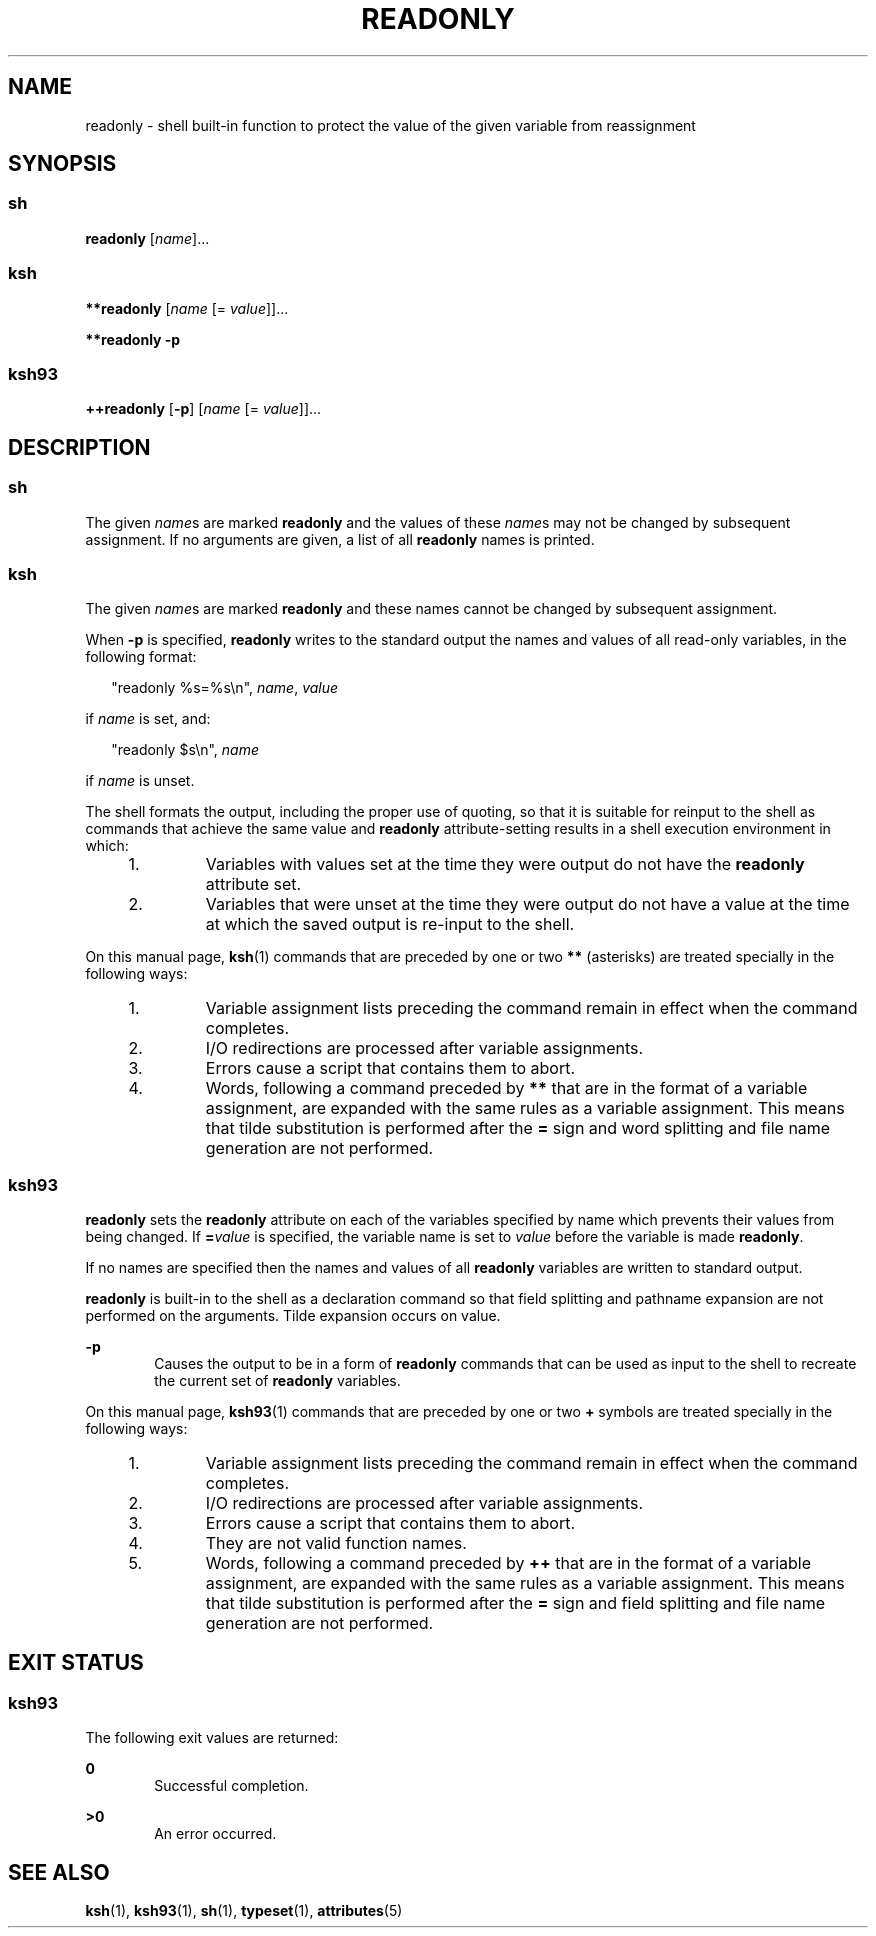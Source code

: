 '\" te
.\" Copyright (c) 2007 Sun Microsystems, Inc. - All Rights Reserved.
.\" Copyright 1989 AT&T
.\" Portions Copyright (c) 1982-2007 AT&T Knowledge Ventures
.\" The contents of this file are subject to the terms of the Common Development and Distribution License (the "License").  You may not use this file except in compliance with the License.
.\" You can obtain a copy of the license at usr/src/OPENSOLARIS.LICENSE or http://www.opensolaris.org/os/licensing.  See the License for the specific language governing permissions and limitations under the License.
.\" When distributing Covered Code, include this CDDL HEADER in each file and include the License file at usr/src/OPENSOLARIS.LICENSE.  If applicable, add the following below this CDDL HEADER, with the fields enclosed by brackets "[]" replaced with your own identifying information: Portions Copyright [yyyy] [name of copyright owner]
.TH READONLY 1 "April 9, 2016"
.SH NAME
readonly \- shell built-in function to protect the value of the given variable
from reassignment
.SH SYNOPSIS
.SS "sh"
.LP
.nf
\fBreadonly\fR [\fIname\fR]...
.fi

.SS "ksh"
.LP
.nf
\fB**readonly\fR [\fIname\fR [= \fIvalue\fR]]...
.fi

.LP
.nf
\fB**readonly\fR \fB-p\fR
.fi

.SS "ksh93"
.LP
.nf
\fB++readonly\fR [\fB-p\fR] [\fIname\fR [= \fIvalue\fR]]...
.fi

.SH DESCRIPTION
.SS "sh"
.LP
The given \fIname\fRs are marked \fBreadonly\fR and the values of these
\fIname\fRs may not be changed by subsequent assignment. If no arguments are
given, a list of all \fBreadonly\fR names is printed.
.SS "ksh"
.LP
The given \fIname\fRs are marked \fBreadonly\fR and these names cannot be
changed by subsequent assignment.
.sp
.LP
When \fB-p\fR is specified, \fBreadonly\fR writes to the standard output the
names and values of all read-only variables, in the following format:
.sp
.in +2
.nf
"readonly %s=%s\en", \fIname\fR, \fIvalue\fR
.fi
.in -2
.sp

.sp
.LP
if \fIname\fR is set, and:
.sp
.in +2
.nf
"readonly $s\en", \fIname\fR
.fi
.in -2
.sp

.sp
.LP
if \fIname\fR is unset.
.sp
.LP
The shell formats the output, including the proper use of quoting, so that it
is suitable for reinput to the shell as commands that achieve the same value
and \fBreadonly\fR attribute-setting results in a shell execution environment
in which:
.RS +4
.TP
1.
Variables with values set at the time they were output do not have the
\fBreadonly\fR attribute set.
.RE
.RS +4
.TP
2.
Variables that were unset at the time they were output do not have a value
at the time at which the saved output is re-input to the shell.
.RE
.sp
.LP
On this manual page, \fBksh\fR(1) commands that are preceded by one or two
\fB**\fR (asterisks) are treated specially in the following ways:
.RS +4
.TP
1.
Variable assignment lists preceding the command remain in effect when the
command completes.
.RE
.RS +4
.TP
2.
I/O redirections are processed after variable assignments.
.RE
.RS +4
.TP
3.
Errors cause a script that contains them to abort.
.RE
.RS +4
.TP
4.
Words, following a command preceded by \fB**\fR that are in the format of a
variable assignment, are expanded with the same rules as a variable assignment.
This means that tilde substitution is performed after the \fB=\fR sign and word
splitting and file name generation are not performed.
.RE
.SS "ksh93"
.LP
\fBreadonly\fR sets the \fBreadonly\fR attribute on each of the variables
specified by name which prevents their values from being changed. If
\fB=\fR\fIvalue\fR is specified, the variable name is set to \fIvalue\fR before
the variable is made \fBreadonly\fR.
.sp
.LP
If no names are specified then the names and values of all \fBreadonly\fR
variables are written to standard output.
.sp
.LP
\fBreadonly\fR is built-in to the shell as a declaration command so that field
splitting and pathname expansion are not performed on the arguments. Tilde
expansion occurs on value.
.sp
.ne 2
.na
\fB\fB-p\fR\fR
.ad
.RS 6n
Causes the output to be in a form of \fBreadonly\fR commands that can be used
as input to the shell to recreate the current set of \fBreadonly\fR variables.
.RE

.sp
.LP
On this manual page, \fBksh93\fR(1) commands that are preceded by one or two
\fB+\fR symbols are treated specially in the following ways:
.RS +4
.TP
1.
Variable assignment lists preceding the command remain in effect when the
command completes.
.RE
.RS +4
.TP
2.
I/O redirections are processed after variable assignments.
.RE
.RS +4
.TP
3.
Errors cause a script that contains them to abort.
.RE
.RS +4
.TP
4.
They are not valid function names.
.RE
.RS +4
.TP
5.
Words, following a command preceded by \fB++\fR that are in the format of a
variable assignment, are expanded with the same rules as a variable assignment.
This means that tilde substitution is performed after the \fB=\fR sign and
field splitting and file name generation are not performed.
.RE
.SH EXIT STATUS
.SS "ksh93"
.LP
The following exit values are returned:
.sp
.ne 2
.na
\fB\fB0\fR\fR
.ad
.RS 6n
Successful completion.
.RE

.sp
.ne 2
.na
\fB\fB>0\fR\fR
.ad
.RS 6n
An error occurred.
.RE

.SH SEE ALSO
.LP
\fBksh\fR(1), \fBksh93\fR(1), \fBsh\fR(1), \fBtypeset\fR(1),
\fBattributes\fR(5)

